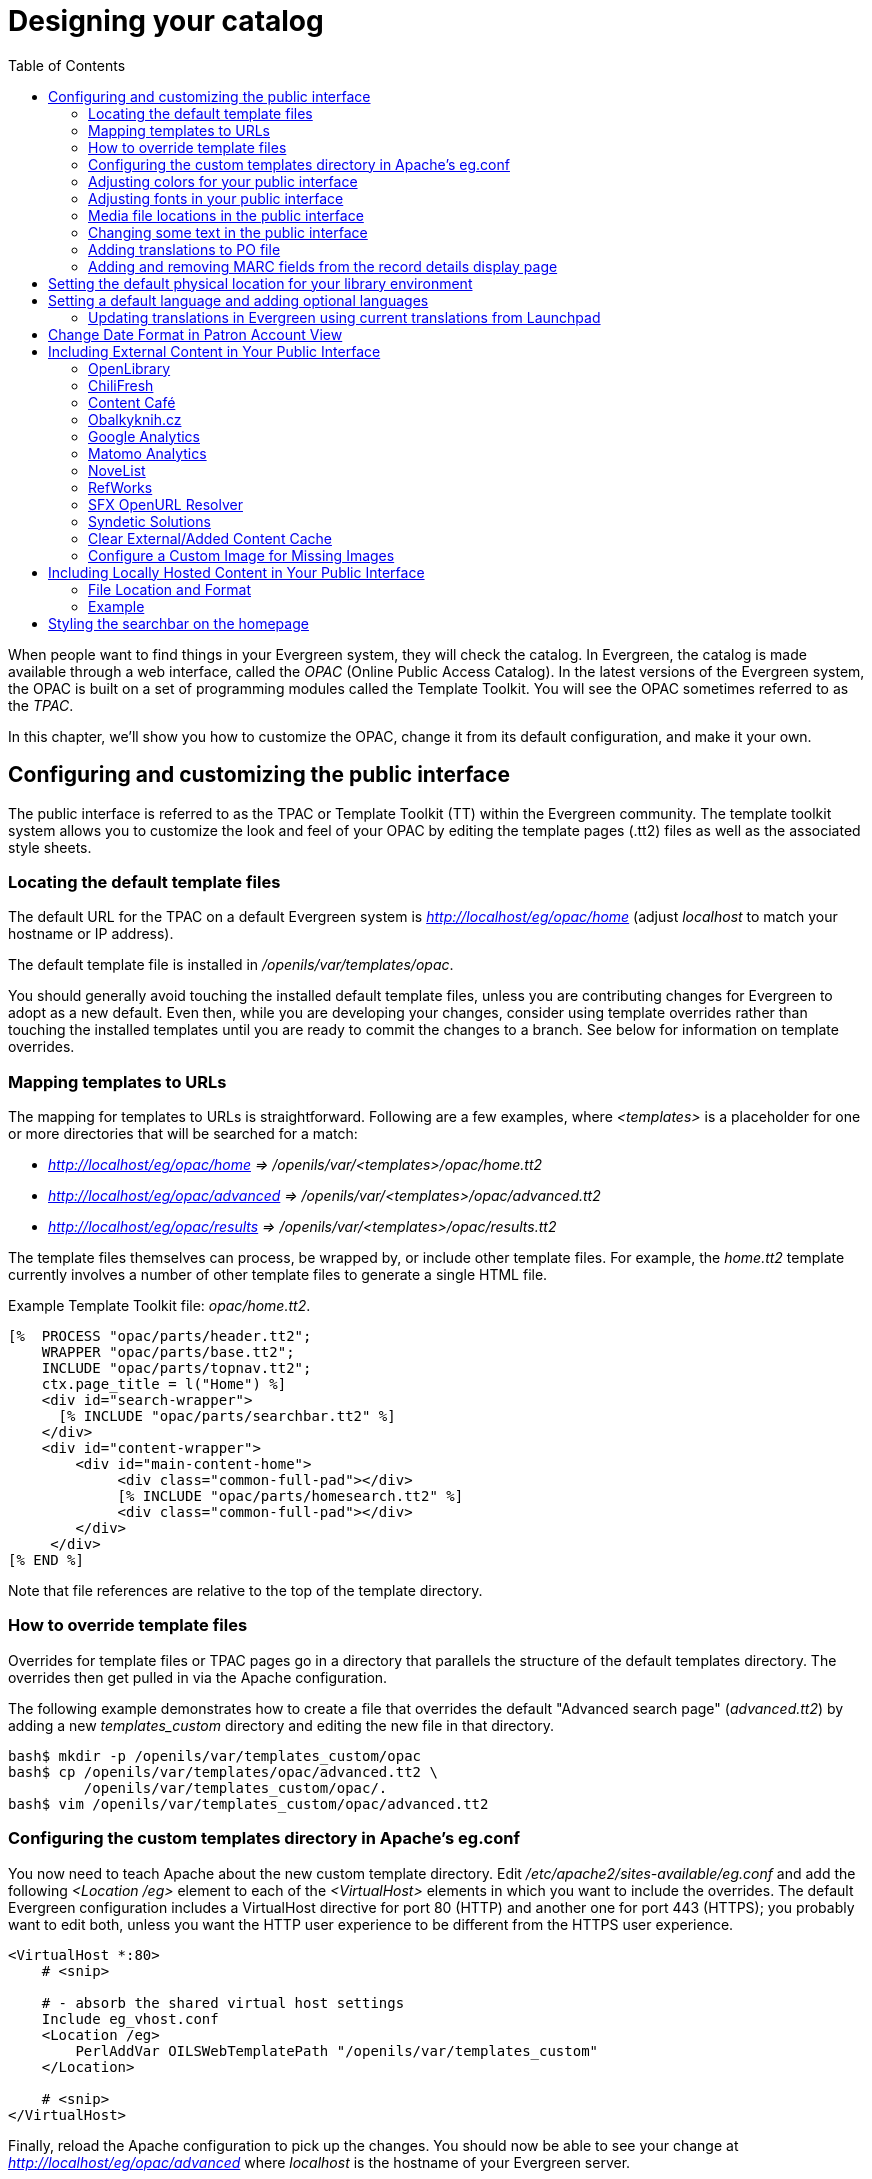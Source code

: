 = Designing your catalog =
:toc:

When people want to find things in your Evergreen system, they will check the
catalog. In Evergreen, the catalog is made available through a web interface,
called the _OPAC_ (Online Public Access Catalog). In the latest versions of the
Evergreen system, the OPAC is built on a set of programming modules called the
Template Toolkit. You will see the OPAC sometimes referred to as the _TPAC_.

In this chapter, we'll show you how to customize the OPAC, change it from its
default configuration, and make it your own.

== Configuring and customizing the public interface ==

The public interface is referred to as the TPAC or Template Toolkit (TT) within
the Evergreen community. The template toolkit system allows you to customize the
look and feel of your OPAC by editing the template pages (.tt2) files as well as
the associated style sheets.   

=== Locating the default template files ===

The default URL for the TPAC on a default Evergreen system is
_http://localhost/eg/opac/home_ (adjust _localhost_ to match your hostname or IP
address).

The default template file is installed in _/openils/var/templates/opac_.

You should generally avoid touching the installed default template files, unless
you are contributing changes for Evergreen to adopt as a new default. Even then,
while you are developing your changes, consider using template overrides rather
than touching the installed templates until you are ready to commit the changes
to a branch. See below for information on template overrides.

=== Mapping templates to URLs ===

The mapping for templates to URLs is straightforward. Following are a few
examples, where _<templates>_ is a placeholder for one or more directories that
will be searched for a match:

* _http://localhost/eg/opac/home => /openils/var/<templates>/opac/home.tt2_
* _http://localhost/eg/opac/advanced =>
/openils/var/<templates>/opac/advanced.tt2_
* _http://localhost/eg/opac/results => 
/openils/var/<templates>/opac/results.tt2_

The template files themselves can process, be wrapped by, or include other
template files. For example, the _home.tt2_ template currently involves a number
of other template files to generate a single HTML file.

Example Template Toolkit file: _opac/home.tt2_.
----
[%  PROCESS "opac/parts/header.tt2";
    WRAPPER "opac/parts/base.tt2";
    INCLUDE "opac/parts/topnav.tt2";
    ctx.page_title = l("Home") %]
    <div id="search-wrapper">
      [% INCLUDE "opac/parts/searchbar.tt2" %]
    </div>
    <div id="content-wrapper">
        <div id="main-content-home">
             <div class="common-full-pad"></div>
             [% INCLUDE "opac/parts/homesearch.tt2" %]
             <div class="common-full-pad"></div>
        </div>
     </div>
[% END %]
----
Note that file references are relative to the top of the template directory.

=== How to override template files ===

Overrides for template files or TPAC pages go in a directory that parallels the
structure of the default templates directory. The overrides then get pulled in
via the Apache configuration.

The following example demonstrates how to create a file that overrides the
default "Advanced search page" (_advanced.tt2_) by adding a new 
_templates_custom_ directory and editing the new file in that directory.

----
bash$ mkdir -p /openils/var/templates_custom/opac
bash$ cp /openils/var/templates/opac/advanced.tt2 \
         /openils/var/templates_custom/opac/.
bash$ vim /openils/var/templates_custom/opac/advanced.tt2
----

=== Configuring the custom templates directory in Apache's eg.conf ===

You now need to teach Apache about the new custom template directory. Edit
_/etc/apache2/sites-available/eg.conf_ and add the following _<Location /eg>_
element to each of the _<VirtualHost>_ elements in which you want to include the
overrides. The default Evergreen configuration includes a VirtualHost directive
for port 80 (HTTP) and another one for port 443 (HTTPS); you probably want to
edit both, unless you want the HTTP user experience to be different from the
HTTPS user experience.

----
<VirtualHost *:80>
    # <snip>

    # - absorb the shared virtual host settings
    Include eg_vhost.conf
    <Location /eg>
        PerlAddVar OILSWebTemplatePath "/openils/var/templates_custom"
    </Location>

    # <snip>
</VirtualHost>
----

Finally, reload the Apache configuration to pick up the changes. You should now
be able to see your change at _http://localhost/eg/opac/advanced_ where
_localhost_ is the hostname of your Evergreen server.

=== Adjusting colors for your public interface ===

You may adjust the colors of your public interface by editing the _colors.tt2_
file. The location of this file is in 
_/openils/var/templates/opac/parts/css/colors.tt2_. When you customize the
colors of your public interface, remember to create a custom file in your custom
template folder and edit the custom file and not the file located in your default
template.    

=== Adjusting fonts in your public interface ===

Font sizes can be changed in the _colors.tt2_ file located in
_/openils/var/templates/opac/parts/css/_. Again, create and edit a custom
template version and not the file in the default template.

Other aspects of fonts such as the default font family can be adjusted in
_/openils/var/templates/opac/css/style.css.tt2_. 

=== Media file locations in the public interface ===
The media files (mostly PNG images) used by the default TPAC templates are stored
in the repository in _Open-ILS/web/images/_ and installed in
_/openils/var/web/images/_.

=== Changing some text in the public interface ===

Out of the box, TPAC includes a number of placeholder text and links. For
example, there is a set of links cleverly named Link 1, Link 2, and so on in the
header and footer of every page in TPAC. Here is how to customize that for a 
_custom templates_ skin.

To begin with, find the page(s) that contain the text in question. The simplest
way to do that is with the grep -s command. In the following example, search for
files that contain the text "Link 1":

----
bash$ grep -r "Link 1" /openils/var/templates/opac
/openils/var/templates/opac/parts/topnav_links.tt2
4:            <a href="http://example.com">[% l('Link 1') %]</a>
----


Next, copy the file into our overrides directory and edit it with vim.

Copying the links file into the overrides directory.

----
bash$ cp /openils/var/templates/opac/parts/topnav_links.tt2 \
/openils/var/templates_custom/opac/parts/topnav_links.tt2
bash$ vim /openils/var/templates_custom/opac/parts/topnav_links.tt2
----

Finally, edit the link text in _opac/parts/header.tt2_. Content of the
_opac/parts/header.tt2_ file.

----
<div id="gold-links-holder">
    <div id="gold-links">
        <div id="header-links">
            <a href="http://example.com">[% l('Link 1') %]</a>
            <a href="http://example.com">[% l('Link 2') %]</a>
            <a href="http://example.com">[% l('Link 3') %]</a>
            <a href="http://example.com">[% l('Link 4') %]</a>
            <a href="http://example.com">[% l('Link 5') %]</a>
        </div>
    </div>
</div>
----

For the most part, the page looks like regular HTML, but note the `[%_(" ")%]`
that surrounds the text of each link. The `[% ... %]` signifies a TT block,
which can contain one or more TT processing instructions. `l(" ... ");` is a
function that marks text for localization (translation); a separate process can
subsequently extract localized text as GNU gettext-formatted PO (Portable
Object) files.

As Evergreen supports multiple languages, any customization to Evergreen's
default text must use the localization function. Also, note that the
localization function supports placeholders such as `[_1]`, `[_2]` in the text;
these are replaced by the contents of variables passed as extra arguments to the
`l()` function.

Once the link and link text has been edited to your satisfaction, load the page
in a Web browser and see the live changes immediately.

=== Adding translations to PO file ===

After you have added custom text in translatable form to a TT2 template, you need to add the custom strings and its translations to the PO file containing the translations. Evergreen PO files are stored  in _/openils/var/template/data/locale/_ 

The PO file consists of pairs of the text extracted from the code:  Message ID  denoted as _msgid_ and message string denoted as _msgstr_.  When adding the custom string to PO file: 

* The line with English expressions must start with _msgid_. The English term must be enclosed in double apostrophes. 
* The line with translation start with /msgstr/. The translation to local language must be and enclosed in enclosed in double apostrophes.  
* It is recommended to  add a note in which template and on which line the particular string is located. The lines with notes must be marked as comments i.e., start with number sign (#) 

Example: 

----

# ---------------------------------------------------------------------
# The lines below contains the custom strings manually added to the catalog
# ---------------------------------------------------------------------

#: ../../Open-ILS/src/custom_templates/opac/parts/topnav_links.tt2:1
msgid "Union Catalog of the Czech Republic"
msgstr "Souborný katalog České republiky"


#: ../../Open-ILS/src/custom_templates/opac/parts/topnav_links.tt2:1
msgid "Uniform Information Gateway "
msgstr "Jednotná informační brána"

----

[NOTE]
====
It is good practice to save backup copy of the original PO file before changing it.
====

After making changes, restart Apache to make the changes take effect. As root run the command:

----
service apache2 restart
----

=== Adding and removing MARC fields from the record details display page ===

It is possible to add and remove the MARC fields and subfields displayed in the
record details page.  In order to add MARC fields to be displayed on the details
page of a record, you will need to map the MARC code to variables in the
_/openils/var/templates/opac/parts/misc_util.tt2 file_.

For example, to map the template variable _args.pubdates_ to the date of
publication MARC field 260, subfield c, add these lines to _misc_util.tt2_:

----
args.pubdates = [];
FOR sub IN xml.findnodes('//*[@tag="260"]/*[@code="c"]');
    args.pubdates.push(sub.textContent);
END;
args.pubdate = (args.pubdates.size) ? args.pubdates.0 : ''
----

You will then need to edit the 
_/openils/var/templates/opac/parts/record/summary.tt2_ file in  order to get the
template variable for the MARC field to display.

For example, to display the date of publication code you created in the
_misc_util.tt2_ file, add these lines:

----
[% IF attrs.pubdate; %]
    <span itemprop="datePublished">[% attrs.pubdate | html; %]</span>
[% END; %]
----

You can add any MARC field to your record details page. Moreover, this approach
can also be used to display MARC fields in other pages, such as your results
page.

==== Using bibliographic source variables ====

For bibliographic records, there is a "bib source" that can be associated with
every record. This source and its ID are available as record attributes called
_bib_source.source_ and _bib_source.id_.  These variables do not present
themselves in the catalog display by default.

.Example use case
****

In this example, a library imports e-resource records from a third party and
uses the bib source to indicate where the records came from. Patrons can place
holds on these titles, but they must be placed via the vendor website, not in
Evergreen. By exposing the bib source, the library can alter the Place Hold
link for these records to point at the vendor website.

****

== Setting the default physical location for your library environment ==

_physical_loc_ is an Apache environment variable that sets the default physical
location, used for setting search scopes and determining the order in which
copies should be sorted. This variable is set in
_/etc/apache2/sites-available/eg.conf_. The following example demonstrates the
default physical location being set to library ID 104:

----
SetEnv physical_loc 104
----

[#setting_a_default_language_and_adding_optional_languages]
== Setting a default language and adding optional languages ==

_OILSWebLocale_ adds support for a specific language. Add this variable to the
Virtual Host section in _/etc/apache2/eg_vhost.conf_.

_OILSWebDefaultLocale_ specifies which locale to display when a user lands on a
page in TPAC and has not chosen a different locale from the TPAC locale picker.
The following example shows the _fr_ca_ locale being added to the locale picker
and being set as the default locale:

----
PerlAddVar OILSWebLocale "fr_ca"
PerlAddVar OILSWebLocale "/openils/var/data/locale/opac/fr-CA.po"
PerlAddVar OILSWebDefaultLocale "fr-CA"
----

Below is a table of the currently supported languages packaged with Evergreen:

[options="header"]
|===
|Language| Code| PO file
|Arabic - Jordan| ar_jo | /openils/var/data/locale/opac/ar-JO.po
|Armenian| hy_am| /openils/var/data/locale/opac/hy-AM.po
|Czech| cs_cz| /openils/var/data/locale/opac/cs-CZ.po
|English - Canada| en_ca| /openils/var/data/locale/opac/en-CA.po
|English - Great Britain| en_gb| /openils/var/data/locale/opac/en-GB.po
|*English - United States| en_us| not applicable
|French - Canada| fr_ca| /openils/var/data/locale/opac/fr-CA.po
|Portuguese - Brazil| pt_br| /openils/var/data/locale/opac/pt-BR.po
|Spanish| es_es| /openils/var/data/locale/opac/es-ES.po
|===
*American English is built into Evergreen so you do not need to set up this
language and there are no PO files. 

=== Updating translations in Evergreen using current translations from Launchpad ===

Due to Evergreen release workflow/schedule, some language strings may already have been translated in Launchpad,
but are not yet packaged with Evergreen. In such cases, it is possible to manually replace the PO file in
Evergreen with an up-to-date PO file downloaded from Launchpad. 

. Visit the Evergreen translation site in https://translations.launchpad.net/evergreen[Launchpad] 
. Select required language (e.g. _Czech_ or _Spanish_)
. Open the  _tpac_  template  and  then select option _Download translation_. Note: to be able to download the translation file you need to be logged in to Launchpad.
. Select _PO format_ and submit the _request for download_ button. You can also request for download of all existing templates and languages at once, see https://translations.launchpad.net/evergreen/master/+export. The download link will be sent You to email address provided. 
. Download the file and name it according to the language used (e.g., _cs-CZ.po_ for Czech or  _es-ES.po_ for Spanish)  
. Copy the downloaded file to  _/openils/var/template/data/locale_. It is a good practice to backup the original PO file before.
. Be sure that the desired language is set as default, using the xref:#setting_a_default_language_and_adding_optional_languages[Default language] procedures.

Analogously, to update the web staff client translations, download the translation template _webstaff_ and copy it to _openils/var/template/data/locale/staff_.


Changes require web server reload to take effect. As root run the command 

----
service apache2 restart
----

== Change Date Format in Patron Account View ==
Libraries with same-day circulations may want their patrons to be able to view
the due *time* as well as due date when they log in to their OPAC account.  To
accomplish this, go to _opac/myopac/circs.tt2_.  Find the line that reads:

----
[% date.format(due_date, DATE_FORMAT) %]
----

Replace it with:

----
[% date.format(due_date, '%D %I:%M %p') %]
----


== Including External Content in Your Public Interface ==

The public interface allows you to include external services and content in your
public interface. These can include book cover images, user reviews, table of
contents, summaries, author notes, annotations, user suggestions, series
information among other services. Some of these services are free while others
require a subscription.    

The following are some of the external content services which you can configure
in Evergreen.

=== OpenLibrary ===

The default install of Evergreen includes OpenLibrary book covers. The settings
for this are controlled by the <added_content> section of
_/openils/conf/opensrf.xml_. Here are the key elements of this configuration:

----
<module>OpenILS::WWW::AddedContent::OpenLibrary</module>
----

This section calls the OpenLibrary perl module. If you wish to link to a
different book cover service other than OpenLibrary, you must refer to the
location of the corresponding Perl module. You will also need to change other
settings accordingly.

----
<timeout>1</timeout>
----

Max number of seconds to wait for an added content request to return data. Data 
not returned within the timeout is considered a failure.
----
<retry_timeout>600</retry_timeout>
----

This setting is the amount of time to wait before we try again.

----
<max_errors>15</max_errors>
----

Maximum number of consecutive lookup errors a given process can have before
added content lookups are disabled for everyone. To adjust the site of the cover
image on the record details page edit the config.tt2 file and change the value
of the record.summary.jacket_size. The default value is "medium" and the
available options are "small", "medium" and "large."   

=== ChiliFresh ===

ChiliFresh is a subscription-based service which allows book covers, reviews and
social interaction of patrons to appear in your catalog. To activate ChiliFresh,
you will need to open the Apache configuration file _/etc/apache2/eg_vhost.conf_
and edit several lines:

. Uncomment (remove the "#" at the beginning of the line) and add your ChiliFresh
account number:

----
#SetEnv OILS_CHILIFRESH_ACCOUNT
----

. Uncomment this line and add your ChiliFresh Profile:

----
#SetEnv OILS_CHILIFRESH_PROFILE
----

Uncomment the line indicating the location of the Evergreen JavaScript for
ChiliFresh:

----
#SetEnv OILS_CHILIFRESH_URL http://chilifresh.com/on-site /js/evergreen.js
----

. Uncomment the line indicating the secure URL for the Evergreen JavaScript :

----
#SetEnv OILS_CHILIFRESH_HTTPS_URL https://secure.chilifresh.com/on-site/js/evergreen.js
----

[id="_content_cafe"]
Content Café
~~~~~~~~~~~~

Content Café is a subscription-based service that can add  jacket images,
reviews, summaries, tables of contents and book details to your records.

In order to activate Content Café, edit the _/openils/conf/opensrf.xml_ file and
change the _<module>_ element to point to the ContentCafe Perl Module:

----
<module>OpenILS::WWW::AddedContent::ContentCafe</module>
----

To adjust settings for Content Café, edit a couple of fields with the
_<ContentCafe>_ Section of _/openils/conf/opensrf.xml_.

Edit the _userid_ and _password_ elements to match the user id and password for
your Content Café account.

This provider retrieves content based on ISBN or UPC, with a default preference
for ISBNs.  If you wish for UPCs to be preferred, or wish one of the two identifier
types to not be considered at all, you can change the "identifier_order" option
in opensrf.xml.  When the option is present, only the identifier(s) listed will
be sent.

=== Obalkyknih.cz ===

==== Setting up Obalkyknih.cz account ====

If your library wishes to use added content provided by Obalkyknih.cz, a service based in the Czech Republic, you have to http://obalkyknih.cz/signup[create an Obalkyknih.cz account].
Please note that the interface is only available in Czech. After logging in your Obalkyknih.cz account, you have to add your IP address and Evergreen server address to your account settings.
(In case each library uses an address of its own, all of these addresses have to be added.) 

==== Enabling Obalkyknih.cz in Evergreen ====

Set obalkyknih_cz.enabled to true in '/openils/var/templates/opac/parts/config.tt2':

[source,perl]
----
obalkyknih_cz.enabled = 'true';
----

Enable added content from Obalkyknih.cz in '/openils/conf/opensrf.xml' configuration file (and – at the same time – disable added content from Open Library, i.e., Evergreen's default added content provider):

[source,xml]
----
<!-- <module>OpenILS::WWW::AddedContent::OpenLibrary</module> -->
<module>OpenILS::WWW::AddedContent::ObalkyKnih</module>
----

Using default settings for Obalkyknih.cz means all types of added content from Obalkyknih.cz are visible in your online catalog.
If the module is enabled, book covers are always displayed. Other types of added content (summaries, ratings or tables of contents) can be: 

* switched off using _false_ option,
* switched on again using _true_ option.

The following types of added content are used: 

* summary (or annotation)
* tocPDF (table of contents available as image)
* tocText (table of contents available as text)
* review (user reviews)

An example of how to switch off summaries: 

[source,xml]
----
<summary>false</summary>
----


=== Google Analytics ===

Google Analytics is a free service to collect statistics for your Evergreen
site. Statistic tracking is disabled by default through the Evergreen 
client software when library staff use your site within the client, but active 
when anyone uses the site without the client. This was a preventive measure to 
reduce the potential risks for leaking patron information. In order to use Google 
Analytics you will first need to set up the service from the Google Analytics 
website at http://www.google.com/analytics/. To activate Google Analytics you 
will need to edit _config.tt2_ in your template. To enable the service set 
the value of google_analytics.enabled to true and change the value of 
_google_analytics.code_ to be the code in your Google Analytics account.

=== Matomo Analytics ===

Matomo Analytics (https://matomo.org/) is free software that you can host
yourself, so that you can collect web site statistics without sharing your
users' data with third parties.  Statistic tracking is disabled by default
through the Evergreen client software when library staff use your site within
the client, but active when anyone uses the site without the client.  This was
a preventive measure to reduce the potential risks for leaking patron
information. To use Matomo Analytics you need to:

. Set up a hosted instance of Matomo
. Add your Evergreen catalog as a site
. Use the Library Settings Editor to add a Matomo URL and Site ID for your library.

Typically, Matomo will give you a block of javascript you can insert into
web sites. One line will look like:

var u="http://mylibrary.lib/matomo/";

The full URL in the double quotes will be your URL.  Another line
will look like:

_paq.push(['setSiteId', '1']);

In this case the number 1 will be your site ID.


=== NoveList ===

Novelist is a subscription-based service providing reviews and recommendation
for books in you catalog. To activate your Novelist service in Evergreen, open
the Apache configuration file _/etc/apache2/eg_vhost.conf_ and edit the line:

----
#SetEnv OILS_NOVELIST_URL
----

You should use the URL provided by NoveList.

=== RefWorks ===

RefWorks is a subscription-based online bibliographic management tool. If you
have a RefWorks subscription, you can activate RefWorks in Evergreen by editing
the _config.tt2_ file located in your template directory. You will need to set
the _ctx.refworks.enabled_ value to _true_. You may also set the RefWorks URL by
changing the _ctx.refworks.url_ setting on the same file. 

=== SFX OpenURL Resolver ===

An OpenURL resolver allows you to find electronic resources and pull them into
your catalog based on the ISBN or ISSN of the item. In order to use the SFX
OpenURL resolver, you will need to subscribe to the Ex Libris SFX service.  To
activate the service in Evergreen edit the _config.tt2_ file in your template.
Enable the resolver by changing the value of _openurl.enabled_ to _true_ and
change the _openurl.baseurl_ setting to point to the URL of your OpenURL
resolver. 

=== Syndetic Solutions ===

Syndetic Solutions is a subscription service providing book covers and other
data for items in your catalog. In order to activate Syndetic, edit the
_/openils/conf/opensrf.xml_ file and change the _<module>_ element to point to
the Syndetic Perl Module:

----
<module>OpenILS::WWW::AddedContent::Syndetic</module>
----

You will also need to edit the  _<userid>_ element to be the user id provided to
you by Syndetic.

Then, you will need to uncomment and edit the _<base_url>_ element so that it
points to the Syndetic service:

----
<base_url>http://syndetics.com/index.aspx</base_url>
----

For changes to be activated for your public interface you will need to restart
Evergreen and Apache.

The Syndetic Solutions provider retrieves images based on the following identifiers
found in bibliographic records:

* ISBN
* UPC
* ISSN


=== Clear External/Added Content Cache ===

On the catalog's record summary page, there is a link for staff that will forcibly clear 
the cache of the Added Content for that record. This is helpful for when the Added Content 
retrieved the wrong cover jacket art, summary, etc. and caches the wrong result.

image::media/clear-added-content-cache-1.png[Clear Cache Link]

Once clicked, there is a pop up that will display what was cleared from the cache. 

image::media/clear-added-content-cache-2.jpg[Example Popup]

You will need to reload the record in the staff client to obtain the new images from your 
Added Content Supplier.


=== Configure a Custom Image for Missing Images ===

You can configure a "no image" image other than the standard 1-pixel
blank image.  The example eg_vhost.conf file provides examples in the
comments.  Note: Evergreen does not provide default images for these.


== Including Locally Hosted Content in Your Public Interface ==

It is also possible to show added content that has been generated locally 
by placing the content in a specific spot on the web server.  It is 
possible to have local book jackets, reviews, TOC, excerpts or annotations.

=== File Location and Format ===

By default the files will need to be placed in directories under 
*/openils/var/web/opac/extras/ac/* on the server(s) that run Apache.

The files need to be in specific folders depending on the format of the 
added content.  Local Content can only be looked up based on the 
record ID at this time.

.URL Format:
\http://catalog/opac/extras/ac/*\{type}/\{format}/r/\{recordid}*

 * *type* is one of *jacket*, *reviews*, *toc*, *excerpt* or *anotes*.
  * *format* is type dependent:
    - for jacket, one of small, medium or large
    - others, one of html, xml or json ... html is the default for non-image added content
  * *recordid* is the bibliographic record id (bre.id).

=== Example ===

If you have some equipment that you are circulating such as a 
laptop or eBook reader and you want to add an image of the equipment 
that will show up in the catalog.

[NOTE]
=============
If you are adding jacket art for a traditional type of media 
(book, CD, DVD) consider adding the jacket art to the http://openlibrary.org 
project instead of hosting it locally.  This would allow other 
libraries to benefit from your work.
=============

Make note of the Record ID of the bib record.  You can find this by 
looking at the URL of the bib in the catalog.  
http://catalog/eg/opac/record/*123*, 123 is the record ID.  
These images will only show up for one specific record.

Create 3 different sized versions of the image in png or jpg format.

 * *Small* - 80px x 80px - named _123-s.jpg_ or _123-s.png_ - This is displayed in the browse display.
 * *Medium* - 240px x 240px - named _123-m.jpg_ or _123-m.png_ - This is displayed on the summary page.
 * *Large* - 400px x 399px - named _123-l.jpg_ or _123-l.png_ - This is displayed if the summary page image is clicked on.

[NOTE] 
The image dimensions are up to you, use what looks good in your catalog.
 
Next, upload the images to the evergreen server(s) that run apache, 
and move/rename the files to the following locations/name.  
You will need to create directories that are missing.
 
 * Small - Move the file *123-s.jpg* to */openils/var/web/opac/extras/ac/jacket/small/r/123*
 * Medium - Move the file *123-m.jpg* to */openils/var/web/opac/extras/ac/jacket/medium/r/123*.
 * Large - Move the file *123-l.jpg* to */openils/var/web/opac/extras/ac/jacket/large/r/123*.

[NOTE]
The system doesn't need the file extension to know what kind of file it is.
 
Reload the bib record summary in the web catalog and your new image will display.

== Styling the searchbar on the homepage ==

The `.searchbar-home` class is added to the div that
contains the searchbar when on the homepage.  This allows
sites to customize the searchbar differently on the
homepage than in search results pages, and other places the
search bar appears.  For example, adding the following CSS
would create a large, Google-style search bar on the homepage only:

[source,css]
----
.searchbar-home .search-box {
  width: 80%;
  height: 3em;
}

.searchbar-home #search_qtype_label,
.searchbar-home #search_itype_label,
.searchbar-home #search_locg_label {
  display:none;
}
----

